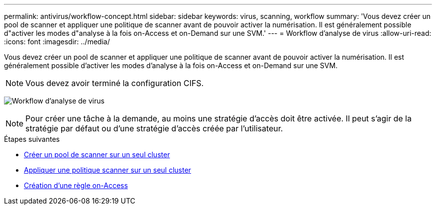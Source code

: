---
permalink: antivirus/workflow-concept.html 
sidebar: sidebar 
keywords: virus, scanning, workflow 
summary: 'Vous devez créer un pool de scanner et appliquer une politique de scanner avant de pouvoir activer la numérisation. Il est généralement possible d"activer les modes d"analyse à la fois on-Access et on-Demand sur une SVM.' 
---
= Workflow d'analyse de virus
:allow-uri-read: 
:icons: font
:imagesdir: ../media/


[role="lead"]
Vous devez créer un pool de scanner et appliquer une politique de scanner avant de pouvoir activer la numérisation. Il est généralement possible d'activer les modes d'analyse à la fois on-Access et on-Demand sur une SVM.


NOTE: Vous devez avoir terminé la configuration CIFS.

image:avcfg-workflow.gif["Workflow d'analyse de virus"]


NOTE: Pour créer une tâche à la demande, au moins une stratégie d'accès doit être activée. Il peut s'agir de la stratégie par défaut ou d'une stratégie d'accès créée par l'utilisateur.

.Étapes suivantes
* xref:create-scanner-pool-single-cluster-task.html[Créer un pool de scanner sur un seul cluster]
* xref:apply-scanner-policy-pool-task.html[Appliquer une politique scanner sur un seul cluster]
* xref:create-on-access-policy-task.html[Création d'une règle on-Access]

